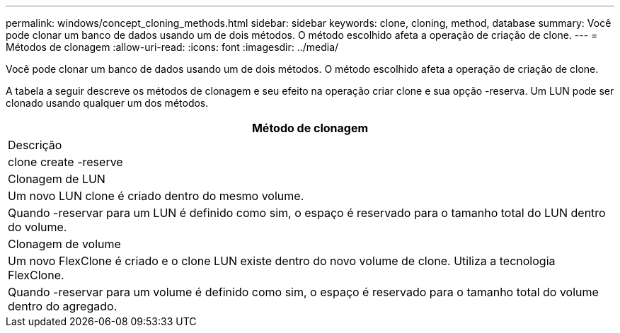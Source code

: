 ---
permalink: windows/concept_cloning_methods.html 
sidebar: sidebar 
keywords: clone, cloning, method, database 
summary: Você pode clonar um banco de dados usando um de dois métodos. O método escolhido afeta a operação de criação de clone. 
---
= Métodos de clonagem
:allow-uri-read: 
:icons: font
:imagesdir: ../media/


[role="lead"]
Você pode clonar um banco de dados usando um de dois métodos. O método escolhido afeta a operação de criação de clone.

A tabela a seguir descreve os métodos de clonagem e seu efeito na operação criar clone e sua opção -reserva. Um LUN pode ser clonado usando qualquer um dos métodos.

|===
| Método de clonagem 


| Descrição 


| clone create -reserve 


 a| 
Clonagem de LUN



 a| 
Um novo LUN clone é criado dentro do mesmo volume.



 a| 
Quando -reservar para um LUN é definido como sim, o espaço é reservado para o tamanho total do LUN dentro do volume.



 a| 
Clonagem de volume



 a| 
Um novo FlexClone é criado e o clone LUN existe dentro do novo volume de clone. Utiliza a tecnologia FlexClone.



 a| 
Quando -reservar para um volume é definido como sim, o espaço é reservado para o tamanho total do volume dentro do agregado.

|===